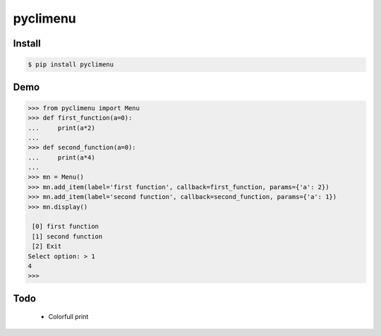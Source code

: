 pyclimenu
=========

Install
-------

.. code:: bash

    $ pip install pyclimenu

Demo
----

.. code:: python

    >>> from pyclimenu import Menu
    >>> def first_function(a=0):
    ...     print(a*2)
    ...
    >>> def second_function(a=0):
    ...     print(a*4)
    ...
    >>> mn = Menu()
    >>> mn.add_item(label='first function', callback=first_function, params={'a': 2})
    >>> mn.add_item(label='second function', callback=second_function, params={'a': 1})
    >>> mn.display()

     [0] first function
     [1] second function
     [2] Exit
    Select option: > 1
    4
    >>>

Todo
----
    - Colorfull print
